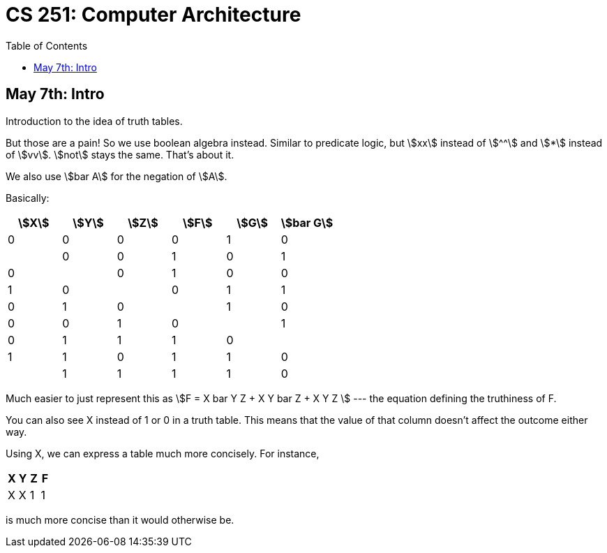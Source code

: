 = CS 251: Computer Architecture
:showtitle:
:page-navtitle: CS 251: Computer Archiecture
:page-root: ../../../
:toc:
:stem:

== May 7th: Intro

Introduction to the idea of truth tables.

But those are a pain! So we use boolean algebra instead.
Similar to predicate logic, but stem:[xx] instead of stem:[^^]
and stem:[*] instead of stem:[vv].
stem:[not] stays the same. That's about it.

We also use stem:[bar A] for the negation of stem:[A].

Basically:

[options:"header"]
|===
|stem:[X] |stem:[Y] |stem:[Z] |stem:[F] |stem:[G] |stem:[bar G]

|0 |0 |0 |0 |1 |0 |

|0 |0 |1 |0 |1 |0 |

|0 |1 |0 |0 |1 |0 |

|0 |1 |1 |0 |1 |0 |

|1 |0 |0 |0 |1 |0 |

|1 |0 |1 |1 |1 |0 |

|1 |1 |0 |1 |1 |0 |

|1 |1 |1 |1 |0 |1 |

|===

Much easier to just represent this as stem:[F = X bar Y Z + X Y bar Z + X Y Z ]
--- the equation defining the truthiness of F.

You can also see X instead of 1 or 0 in a truth table.
This means that the value of that column doesn't affect
the outcome either way.

Using X, we can express a table much more concisely. For instance,

[options:"header"]
|===
|X |Y |Z |F

|X |X |1 |1
|===

is much more concise than it would otherwise be.
